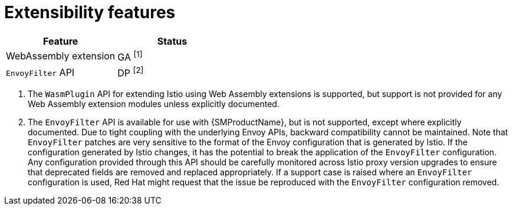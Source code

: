 ////
Module included in the following assemblies:
* service-mesh-docs-main/ossm-release-notes-support-tables.adoc
////

:_mod-docs-content-type: REFERENCE
[id="extensibility-features_{context}"]
= Extensibility features

[cols="1,1"]
|===
| Feature | Status

| WebAssembly extension
| GA ^[1]^

| `EnvoyFilter` API
| DP ^[2]^
|===

. The `WasmPlugin` API for extending Istio using Web Assembly extensions is supported, but support is not provided for any Web Assembly extension modules unless explicitly documented.

. The `EnvoyFilter` API is available for use with {SMProductName}, but is not supported, except where explicitly documented. Due to tight coupling with the underlying Envoy APIs, backward compatibility cannot be maintained. Note that `EnvoyFilter` patches are very sensitive to the format of the Envoy configuration that is generated by Istio. If the configuration generated by Istio changes, it has the potential to break the application of the `EnvoyFilter` configuration. Any configuration provided through this API should be carefully monitored across Istio proxy version upgrades to ensure that deprecated fields are removed and replaced appropriately. If a support case is raised where an `EnvoyFilter` configuration is used, Red Hat might request that the issue be reproduced with the `EnvoyFilter` configuration removed.